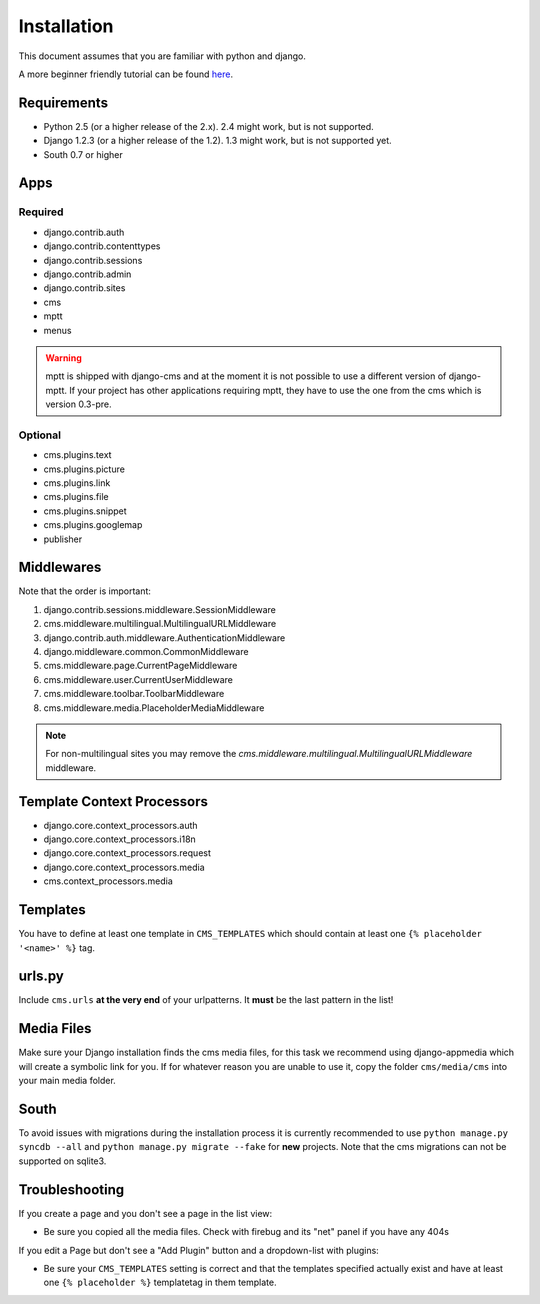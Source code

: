 Installation
============

This document assumes that you are familiar with python and django.

A more beginner friendly tutorial can be found `here <tutorial>`_.

Requirements
------------

* Python 2.5 (or a higher release of the 2.x). 2.4 might work, but is not
  supported.
* Django 1.2.3 (or a higher release of the 1.2). 1.3 might work, but is not
  supported yet.
* South 0.7 or higher

Apps
----

Required
~~~~~~~~

* django.contrib.auth
* django.contrib.contenttypes
* django.contrib.sessions
* django.contrib.admin
* django.contrib.sites
* cms
* mptt
* menus

.. warning:: mptt is shipped with django-cms and at the moment it is not possible
             to use a different version of django-mptt. If your project has
             other applications requiring mptt, they have to use the one from
             the cms which is version 0.3-pre.

Optional
~~~~~~~~

* cms.plugins.text
* cms.plugins.picture
* cms.plugins.link
* cms.plugins.file
* cms.plugins.snippet
* cms.plugins.googlemap
* publisher


Middlewares
-----------

Note that the order is important:

#. django.contrib.sessions.middleware.SessionMiddleware
#. cms.middleware.multilingual.MultilingualURLMiddleware
#. django.contrib.auth.middleware.AuthenticationMiddleware 
#. django.middleware.common.CommonMiddleware
#. cms.middleware.page.CurrentPageMiddleware
#. cms.middleware.user.CurrentUserMiddleware
#. cms.middleware.toolbar.ToolbarMiddleware 
#. cms.middleware.media.PlaceholderMediaMiddleware

.. note:: For non-multilingual sites you may remove the 
          `cms.middleware.multilingual.MultilingualURLMiddleware` middleware.

Template Context Processors
---------------------------

* django.core.context_processors.auth
* django.core.context_processors.i18n
* django.core.context_processors.request
* django.core.context_processors.media
* cms.context_processors.media

Templates
---------

You have to define at least one template in ``CMS_TEMPLATES`` which should
contain at least one ``{% placeholder '<name>' %}`` tag.

urls.py
-------

Include ``cms.urls`` **at the very end** of your urlpatterns. It **must** be the
last pattern in the list!

Media Files
-----------

Make sure your Django installation finds the cms media files, for this task we
recommend using django-appmedia which will create a symbolic link for you. If
for whatever reason you are unable to use it, copy the folder ``cms/media/cms``
into your main media folder.

South
-----

To avoid issues with migrations during the installation process it is currently
recommended to use ``python manage.py syncdb --all`` and
``python manage.py migrate --fake`` for **new** projects. Note that the cms
migrations can not be supported on sqlite3.


Troubleshooting
---------------

If you create a page and you don't see a page in the list view:

- Be sure you copied all the media files. Check with firebug and its "net" panel
  if you have any 404s

If you edit a Page but don't see a "Add Plugin" button and a dropdown-list
with plugins:

- Be sure your ``CMS_TEMPLATES`` setting is correct and that the templates
  specified actually exist and have at least one ``{% placeholder %}``
  templatetag in them template.
